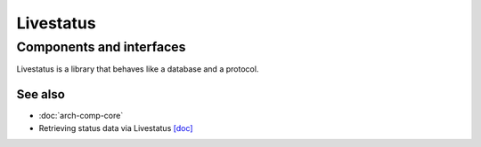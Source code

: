 ==========
Livestatus
==========

Components and interfaces
=========================

Livestatus is a library that behaves like a database and a protocol.

.. uml::

  database Livestatus
  interface Socket

  [Core] - livestatus
  Livestatus - Socket

See also
--------
- :doc:`arch-comp-core`
- Retrieving status data via Livestatus
  `[doc] <https://docs.checkmk.com/latest/en/livestatus.html>`_
